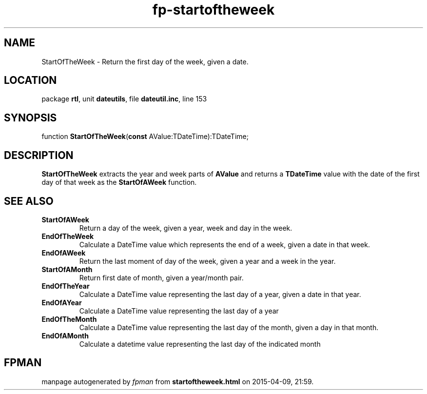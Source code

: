 .\" file autogenerated by fpman
.TH "fp-startoftheweek" 3 "2014-03-14" "fpman" "Free Pascal Programmer's Manual"
.SH NAME
StartOfTheWeek - Return the first day of the week, given a date.
.SH LOCATION
package \fBrtl\fR, unit \fBdateutils\fR, file \fBdateutil.inc\fR, line 153
.SH SYNOPSIS
function \fBStartOfTheWeek\fR(\fBconst\fR AValue:TDateTime):TDateTime;
.SH DESCRIPTION
\fBStartOfTheWeek\fR extracts the year and week parts of \fBAValue\fR and returns a \fBTDateTime\fR value with the date of the first day of that week as the \fBStartOfAWeek\fR function.


.SH SEE ALSO
.TP
.B StartOfAWeek
Return a day of the week, given a year, week and day in the week.
.TP
.B EndOfTheWeek
Calculate a DateTime value which represents the end of a week, given a date in that week.
.TP
.B EndOfAWeek
Return the last moment of day of the week, given a year and a week in the year.
.TP
.B StartOfAMonth
Return first date of month, given a year/month pair.
.TP
.B EndOfTheYear
Calculate a DateTime value representing the last day of a year, given a date in that year.
.TP
.B EndOfAYear
Calculate a DateTime value representing the last day of a year
.TP
.B EndOfTheMonth
Calculate a DateTime value representing the last day of the month, given a day in that month.
.TP
.B EndOfAMonth
Calculate a datetime value representing the last day of the indicated month

.SH FPMAN
manpage autogenerated by \fIfpman\fR from \fBstartoftheweek.html\fR on 2015-04-09, 21:59.

